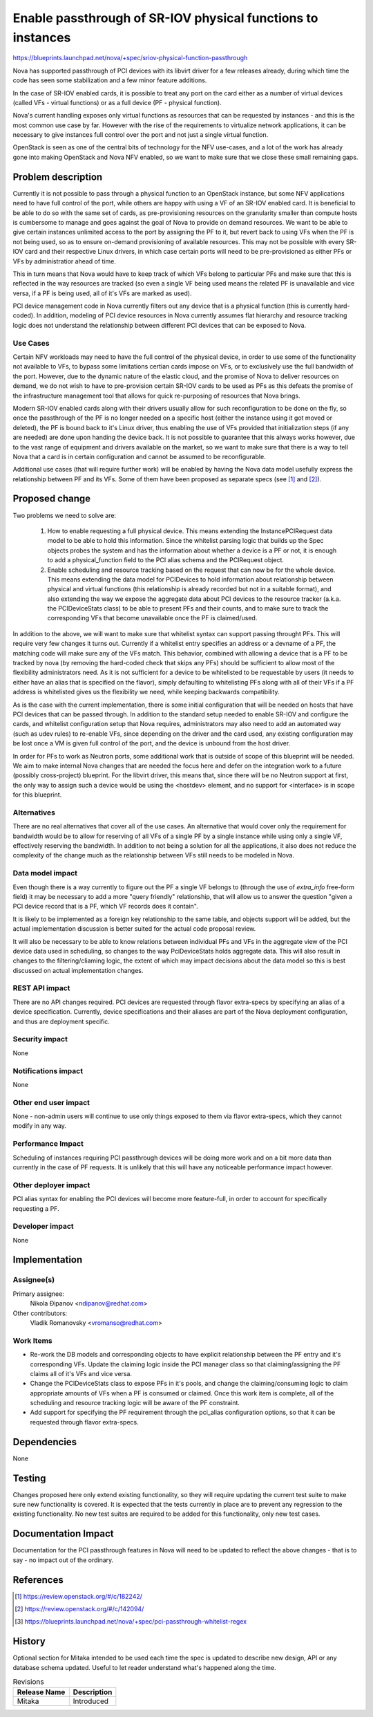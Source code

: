 ..
 This work is licensed under a Creative Commons Attribution 3.0 Unported
 License.

 http://creativecommons.org/licenses/by/3.0/legalcode

============================================================
Enable passthrough of SR-IOV physical functions to instances
============================================================

https://blueprints.launchpad.net/nova/+spec/sriov-physical-function-passthrough

Nova has supported passthrough of PCI devices with its libvirt driver for a
few releases already, during which time the code has seen some stabilization
and a few minor feature additions.

In the case of SR-IOV enabled cards, it is possible to treat any port on the
card either as a number of virtual devices (called VFs - virtual functions) or
as a full device (PF - physical function).

Nova's current handling exposes only virtual functions as resources that can
be requested by instances - and this is the most common use case by far.
However with the rise of the requirements to virtualize network applications,
it can be necessary to give instances full control over the port and not just a
single virtual function.

OpenStack is seen as one of the central bits of technology for the NFV
use-cases, and a lot of the work has already gone into making OpenStack and
Nova NFV enabled, so we want to make sure that we close these small remaining
gaps.


Problem description
===================

Currently it is not possible to pass through a physical function to an
OpenStack instance, but some NFV applications need to have full control of the
port, while others are happy with using a VF of an SR-IOV enabled card. It is
beneficial to be able to do so with the same set of cards, as pre-provisioning
resources on the granularity smaller than compute hosts is cumbersome
to manage and goes against the goal of Nova to provide on demand
resources. We want to be able to give certain instances unlimited access to the
port by assigning the PF to it, but revert back to using VFs when the PF is not
being used, so as to ensure on-demand provisioning of available resources. This
may not be possible with every SR-IOV card and their respective Linux drivers,
in which case certain ports will need to be pre-provisioned as either PFs or
VFs by administratior ahead of time.

This in turn means that Nova would have to keep track of which VFs belong to
particular PFs and make sure that this is reflected in the way resources are
tracked (so even a single VF being used means the related PF is unavailable and
vice versa, if a PF is being used, all of it's VFs are marked as used).

PCI device management code in Nova currently filters out any
device that is a physical function (this is currently hard-coded). In
addition, modeling of PCI device resources in Nova currently assumes flat
hierarchy and resource tracking logic does not understand the relationship
between different PCI devices that can be exposed to Nova.


Use Cases
----------

Certain NFV workloads may need to have the full control of the physical device,
in order to use some of the functionality not available to VFs, to bypass some
limitations certian cards impose on VFs, or to exclusively use the full
bandwidth of the port. However, due to the dynamic nature of the elastic cloud,
and the promise of Nova to deliver resources on demand, we do not wish to have
to pre-provision certain SR-IOV cards to be used as PFs as this defeats the
promise of the infrastructure management tool that allows for quick
re-purposing of resources that Nova brings.

Modern SR-IOV enabled cards along with their drivers usually allow for such
reconfiguration to be done on the fly, so once the passthrough of the PF is no
longer needed on a specific host (either the instance using it got moved or
deleted), the PF is bound back to it's Linux driver, thus enabling the use of
VFs provided that initialization steps (if any are needed) are done upon
handing the device back. It is not possible to
guarantee that this always works however, due to the vast range of equipment
and drivers available on the market, so we want to make sure that there is a
way to tell Nova that a card is in certain configuration and cannot be assumed
to be reconfigurable.

Additional use cases (that will require further work) will be enabled by having
the Nova data model usefully express the relationship between PF and its VFs.
Some of them have been proposed as separate specs (see [1]_ and [2]_).


Proposed change
===============

Two problems we need to solve are:

 1) How to enable requesting a full physical device. This means extending the
    InstancePCIRequest data model to be able to hold this information. Since
    the whitelist parsing logic that builds up the Spec objects probes the
    system and has the information about whether a device is a PF or not, it is
    enough to add a physical_function field to the PCI alias schema and the
    PCIRequest object.

 2) Enable scheduling and resource tracking based on the request that can now
    be for the whole device. This means extending the data model for PCIDevices
    to hold information about relationship between physical and virtual
    functions (this relationship is already recorded but not in a suitable
    format), and also extending the
    way we expose the aggregate data about PCI devices to the resource tracker
    (a.k.a. the PCIDeviceStats class) to be able to present PFs and their
    counts, and to make sure to track the corresponding VFs that become
    unavailable once the PF is claimed/used.

In addition to the above, we will want to make sure that whitelist syntax can
support passing throught PFs. This will require very few changes it turns out.
Currently if a whitelist entry
specifies an address or a devname of a PF, the matching code will make sure
any of the VFs match. This behavior, combined with allowing a device that is a
PF to be tracked by nova (by removing the hard-coded check that skips any PFs)
should be sufficient to allow most of the flexibility administrators need.
As it is not sufficient for a device to be whitelisted to be requestable by
users (it needs to either have an alias that is specified on the flavor),
simply defaulting to whitelisting PFs along with all of their VFs if a PF
address is whitelisted gives us the flexibility we need, while keeping
backwards compatibility.

As is the case with the current implementation, there is some initial
configuration that will be needed on hosts that have PCI devices that can be
passed through. In addition to the standard setup needed to enable SR-IOV and
configure the cards, and
whitelist configuration setup that Nova requires, administrators may also need
to add an automated way (such as udev rules) to re-enable VFs, since
depending on the driver and the card used, any existing
configuration may be lost once a VM is given full control of the port, and the
device is unbound from the host driver.

In order for PFs to work as Neutron ports, some additional work that is outside
of scope of this blueprint will be needed. We aim to make internal Nova changes
that are needed the focus here and defer on the integration work to a future
(possibly cross-project) blueprint. For the libvirt driver, this means that,
since there will be no Neutron support
at first, the only way to assign such a device would be using the <hostdev>
element, and no support for <interface> is in scope for this blueprint.

Alternatives
------------

There are no real alternatives that cover all of the use cases. An alternative
that would cover only the requirement for bandwidth would be to allow for
reserving of all VFs of a single PF by a single instance while using only a
single VF, effectively reserving the bandwidth. In addition to not being a
solution for all the applications, it also does not reduce the complexity of
the change much as the relationship between VFs still needs to be modeled in
Nova.

Data model impact
-----------------

Even though there is a way currently to figure out the PF a single VF belongs
to (through the use of `extra_info` free-form field) it may be necessary to add
a more "query friendly" relationship, that will allow us to answer the question
"given a PCI device record that is a PF, which VF records does it contain".

It is likely to be implemented as a foreign key relationship to the same table,
and objects support will be added, but the actual implementation discussion is
better suited for the actual code proposal review.

It will also be necessary to be able to know relations between individual PFs
and VFs in the aggregate view of the PCI device data used in scheduling, so
changes to the way PciDeviceStats holds aggregate
data. This will also result in changes to the filtering/cliaming logic, the
extent of which may impact decisions about the data model so this is
best discussed on actual implementation changes.

REST API impact
---------------

There are no API changes required. PCI devices are requested through flavor
extra-specs by specifying an alias of a device specification. Currently,
device specifications and their aliases are part of the Nova deployment
configuration, and thus are deployment specific.

Security impact
---------------

None

Notifications impact
--------------------

None

Other end user impact
---------------------

None - non-admin users will continue to use only things exposed to them via
flavor extra-specs, which they cannot modify in any way.

Performance Impact
------------------

Scheduling of instances requiring PCI passthrough devices will be doing more
work and on a bit more data than currently in the case of PF requests. It is
unlikely that this will have any noticeable performance impact however.

Other deployer impact
---------------------

PCI alias syntax for enabling the PCI devices will become more feature-full, in
order to account for specifically requesting a PF.

Developer impact
----------------

None


Implementation
==============

Assignee(s)
-----------

Primary assignee:
  Nikola Đipanov <ndipanov@redhat.com>

Other contributors:
  Vladik Romanovsky <vromanso@redhat.com>

Work Items
----------

* Re-work the DB models and corresponding objects to have explicit relationship
  between the PF entry and it's corresponding VFs. Update the claiming
  logic inside the PCI manager class so that claiming/assigning the PF claims
  all of it's VFs and vice versa.

* Change the PCIDeviceStats class to expose PFs in it's pools, and change the
  claiming/consuming logic to claim appropriate amounts of VFs when a PF is
  consumed or claimed. Once this work item is complete, all of the scheduling
  and resource tracking logic will be aware of the PF constraint.

* Add support for specifying the PF requirement through the pci_alias
  configuration options, so that it can be requested through flavor
  extra-specs.


Dependencies
============

None


Testing
=======

Changes proposed here only extend existing functionality, so they will require
updating the current test suite to make sure new functionality is covered.
It is expected that the tests currently in place are to prevent any regression
to the existing functionality. No new test suites are required to be added for
this functionality, only new test cases.

Documentation Impact
====================

Documentation for the PCI passthrough features in Nova will need to be updated
to reflect the above changes - that is to say - no impact out of the ordinary.

References
==========

.. [1] https://review.openstack.org/#/c/182242/
.. [2] https://review.openstack.org/#/c/142094/
.. [3] https://blueprints.launchpad.net/nova/+spec/pci-passthrough-whitelist-regex

History
=======

Optional section for Mitaka intended to be used each time the spec
is updated to describe new design, API or any database schema
updated. Useful to let reader understand what's happened along the
time.

.. list-table:: Revisions
   :header-rows: 1

   * - Release Name
     - Description
   * - Mitaka
     - Introduced
